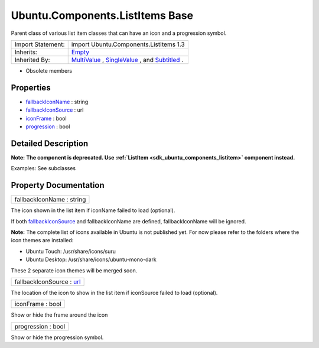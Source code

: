 .. _sdk_ubuntu_components_listitems_base:

Ubuntu.Components.ListItems Base
================================

Parent class of various list item classes that can have an icon and a progression symbol.

+--------------------------------------------------------------------------------------------------------------------------------------------------------+--------------------------------------------------------------------------------------------------------------------------------------------------------+
| Import Statement:                                                                                                                                      | import Ubuntu.Components.ListItems 1.3                                                                                                                 |
+--------------------------------------------------------------------------------------------------------------------------------------------------------+--------------------------------------------------------------------------------------------------------------------------------------------------------+
| Inherits:                                                                                                                                              | `Empty </sdk/apps/qml/Ubuntu.Components/ListItems.Empty/>`_                                                                                            |
+--------------------------------------------------------------------------------------------------------------------------------------------------------+--------------------------------------------------------------------------------------------------------------------------------------------------------+
| Inherited By:                                                                                                                                          | `MultiValue </sdk/apps/qml/Ubuntu.Components/ListItems.MultiValue/>`_ , `SingleValue </sdk/apps/qml/Ubuntu.Components/ListItems.SingleValue/>`_ , and  |
|                                                                                                                                                        | `Subtitled </sdk/apps/qml/Ubuntu.Components/ListItems.Subtitled/>`_ .                                                                                  |
+--------------------------------------------------------------------------------------------------------------------------------------------------------+--------------------------------------------------------------------------------------------------------------------------------------------------------+

-  Obsolete members

Properties
----------

-  `fallbackIconName </sdk/apps/qml/Ubuntu.Components/ListItems.Base/#fallbackIconName-prop>`_  : string
-  `fallbackIconSource </sdk/apps/qml/Ubuntu.Components/ListItems.Base/#fallbackIconSource-prop>`_  : url
-  `iconFrame </sdk/apps/qml/Ubuntu.Components/ListItems.Base/#iconFrame-prop>`_  : bool
-  `progression </sdk/apps/qml/Ubuntu.Components/ListItems.Base/#progression-prop>`_  : bool

Detailed Description
--------------------

**Note:** **The component is deprecated. Use :ref:`ListItem <sdk_ubuntu_components_listitem>` component instead.**

Examples: See subclasses

Property Documentation
----------------------

.. _sdk_ubuntu_components_listitems_base_fallbackIconName:

+--------------------------------------------------------------------------------------------------------------------------------------------------------------------------------------------------------------------------------------------------------------------------------------------------------------+
| fallbackIconName : string                                                                                                                                                                                                                                                                                    |
+--------------------------------------------------------------------------------------------------------------------------------------------------------------------------------------------------------------------------------------------------------------------------------------------------------------+

The icon shown in the list item if iconName failed to load (optional).

If both `fallbackIconSource </sdk/apps/qml/Ubuntu.Components/ListItems.Base/#fallbackIconSource-prop>`_  and fallbackIconName are defined, fallbackIconName will be ignored.

**Note:** The complete list of icons available in Ubuntu is not published yet. For now please refer to the folders where the icon themes are installed:

-  Ubuntu Touch: /usr/share/icons/suru
-  Ubuntu Desktop: /usr/share/icons/ubuntu-mono-dark

These 2 separate icon themes will be merged soon.

.. _sdk_ubuntu_components_listitems_base_fallbackIconSource:

+--------------------------------------------------------------------------------------------------------------------------------------------------------------------------------------------------------------------------------------------------------------------------------------------------------------+
| fallbackIconSource : `url <http://doc.qt.io/qt-5/qml-url.html>`_                                                                                                                                                                                                                                             |
+--------------------------------------------------------------------------------------------------------------------------------------------------------------------------------------------------------------------------------------------------------------------------------------------------------------+

The location of the icon to show in the list item if iconSource failed to load (optional).

.. _sdk_ubuntu_components_listitems_base_iconFrame:

+--------------------------------------------------------------------------------------------------------------------------------------------------------------------------------------------------------------------------------------------------------------------------------------------------------------+
| iconFrame : bool                                                                                                                                                                                                                                                                                             |
+--------------------------------------------------------------------------------------------------------------------------------------------------------------------------------------------------------------------------------------------------------------------------------------------------------------+

Show or hide the frame around the icon

.. _sdk_ubuntu_components_listitems_base_progression:

+--------------------------------------------------------------------------------------------------------------------------------------------------------------------------------------------------------------------------------------------------------------------------------------------------------------+
| progression : bool                                                                                                                                                                                                                                                                                           |
+--------------------------------------------------------------------------------------------------------------------------------------------------------------------------------------------------------------------------------------------------------------------------------------------------------------+

Show or hide the progression symbol.

